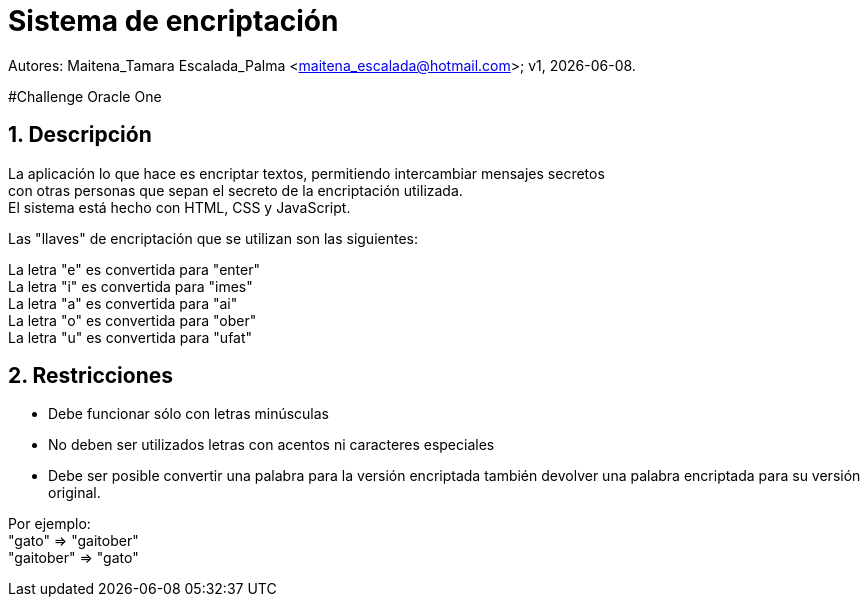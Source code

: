 = Sistema de encriptación

:hardbreaks:
:title-page:
:numbered:
:source-highlighter: coderay
:tabsize: 4

Autores: Maitena_Tamara Escalada_Palma <maitena_escalada@hotmail.com>; v1, {docdate}. 

#Challenge Oracle One

== Descripción
La aplicación lo que hace es encriptar textos, permitiendo intercambiar mensajes secretos 
con otras personas que sepan el secreto de la encriptación utilizada.
El sistema está hecho con HTML, CSS y JavaScript.

Las "llaves" de encriptación que se utilizan son las siguientes:

La letra "e" es convertida para "enter"
La letra "i" es convertida para "imes"
La letra "a" es convertida para "ai"
La letra "o" es convertida para "ober"
La letra "u" es convertida para "ufat"

== Restricciones
- Debe funcionar sólo con letras minúsculas
- No deben ser utilizados letras con acentos ni caracteres especiales
- Debe ser posible convertir una palabra para la versión encriptada también devolver una palabra encriptada para su versión original.

Por ejemplo:
"gato" => "gaitober"
"gaitober" => "gato"
